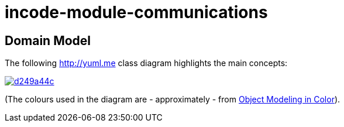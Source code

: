 = incode-module-communications
:_imagesdir: ./


== Domain Model

The following http://yuml.me[] class diagram highlights the main concepts:

image::http://yuml.me/d249a44c[link="http://yuml.me/d249a44c"]

(The colours used in the diagram are - approximately - from link:https://en.wikipedia.org/wiki/Object_Modeling_in_Color[Object Modeling in Color]).


